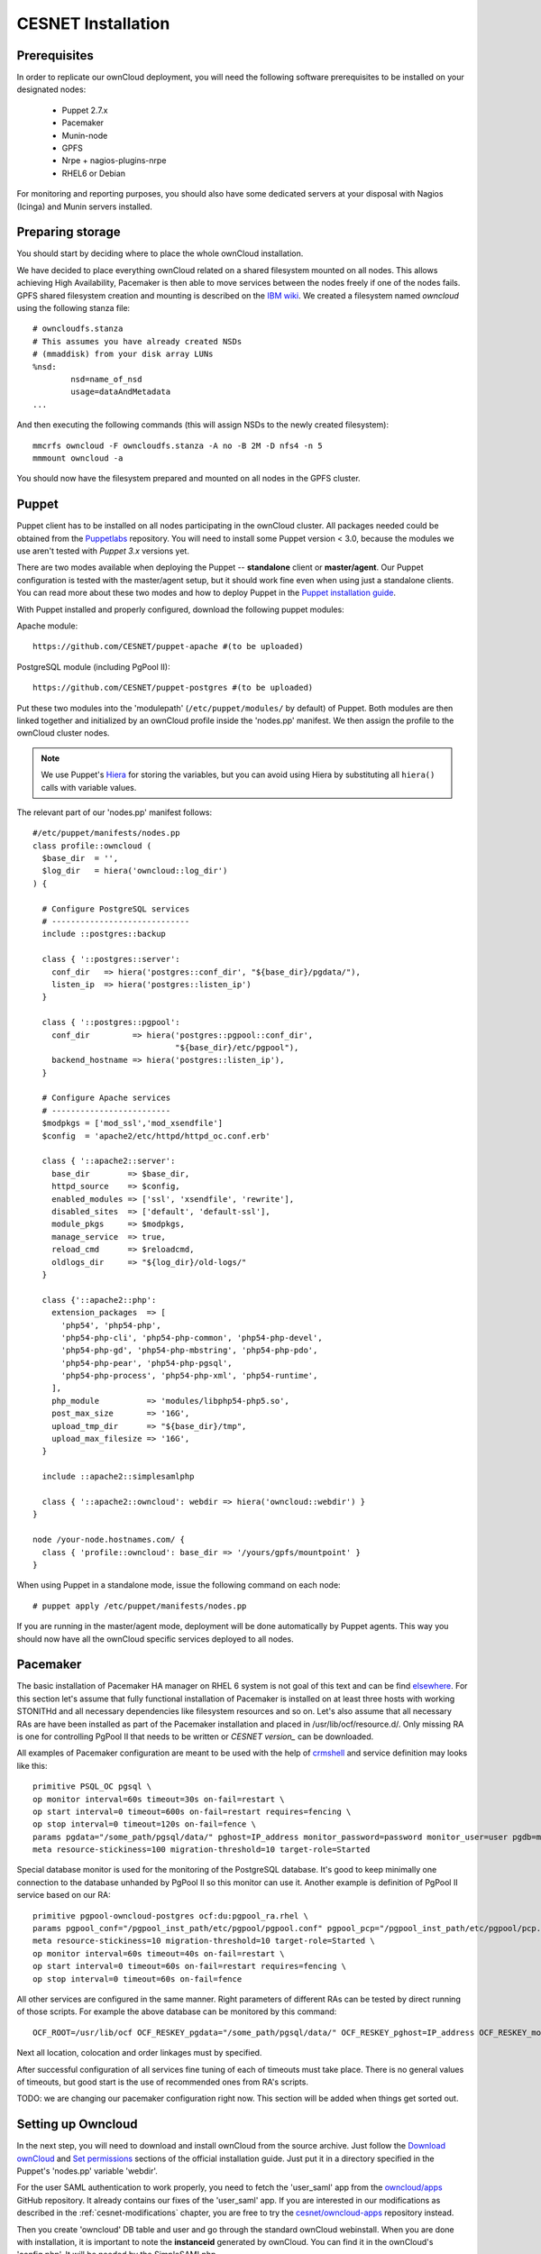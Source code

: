 CESNET Installation
===================

Prerequisites
-------------

In order to replicate our ownCloud deployment, you will need the following software
prerequisites to be installed on your designated nodes:

  * Puppet 2.7.x
  * Pacemaker
  * Munin-node
  * GPFS
  * Nrpe + nagios-plugins-nrpe
  * RHEL6 or Debian

For monitoring and reporting purposes, you should also have some dedicated servers
at your disposal with Nagios (Icinga) and Munin servers installed.

Preparing storage
-----------------

You should start by deciding where to place the whole ownCloud installation.

We have decided to place everything ownCloud related on a shared filesystem mounted on all nodes.
This allows achieving High Availability, Pacemaker is then able to move services between the nodes freely if one of the
nodes fails.
GPFS shared filesystem creation and mounting is described on the `IBM wiki`_.
We created a filesystem named *owncloud* using the following stanza file::

  # owncloudfs.stanza
  # This assumes you have already created NSDs
  # (mmaddisk) from your disk array LUNs
  %nsd:
          nsd=name_of_nsd
          usage=dataAndMetadata
  ...

And then executing the following commands (this will assign NSDs to the newly created filesystem)::
  
   mmcrfs owncloud -F owncloudfs.stanza -A no -B 2M -D nfs4 -n 5
   mmmount owncloud -a

You should now have the filesystem prepared and mounted on all nodes in
the GPFS cluster. 

Puppet
------

Puppet client has to be installed on all nodes participating in the ownCloud cluster.
All packages needed could be obtained from the Puppetlabs_ repository.
You will need to install some Puppet version < 3.0, because the modules we use
aren't tested with *Puppet 3.x* versions yet.

There are two modes available when deploying the Puppet -- **standalone** client or **master/agent**.
Our Puppet configuration is tested with the master/agent setup, but it should work fine even when using just
a standalone clients. You can read more about these two modes and how to deploy Puppet in the `Puppet installation guide`_.

With Puppet installed and properly configured, download the following puppet modules:

Apache module::

  https://github.com/CESNET/puppet-apache #(to be uploaded)

PostgreSQL module (including PgPool II)::

  https://github.com/CESNET/puppet-postgres #(to be uploaded)

Put these two modules into the 'modulepath' (``/etc/puppet/modules/`` by default) of Puppet.
Both modules are then linked together and initialized by an ownCloud profile inside the
'nodes.pp' manifest. We then assign the profile to the ownCloud cluster nodes. 

.. NOTE::
  We use Puppet's Hiera_ for storing the variables, but you can
  avoid using Hiera by substituting all ``hiera()`` calls with variable values.

The relevant part of our 'nodes.pp' manifest follows::

  #/etc/puppet/manifests/nodes.pp
  class profile::owncloud (
    $base_dir  = '',
    $log_dir   = hiera('owncloud::log_dir')
  ) {

    # Configure PostgreSQL services
    # -----------------------------
    include ::postgres::backup
    
    class { '::postgres::server':
      conf_dir   => hiera('postgres::conf_dir', "${base_dir}/pgdata/"),
      listen_ip  => hiera('postgres::listen_ip')
    }

    class { '::postgres::pgpool':
      conf_dir         => hiera('postgres::pgpool::conf_dir',
                                "${base_dir}/etc/pgpool"),
      backend_hostname => hiera('postgres::listen_ip'),
    }

    # Configure Apache services
    # -------------------------
    $modpkgs = ['mod_ssl','mod_xsendfile']
    $config  = 'apache2/etc/httpd/httpd_oc.conf.erb'

    class { '::apache2::server':
      base_dir        => $base_dir,
      httpd_source    => $config,
      enabled_modules => ['ssl', 'xsendfile', 'rewrite'],
      disabled_sites  => ['default', 'default-ssl'],
      module_pkgs     => $modpkgs,
      manage_service  => true,
      reload_cmd      => $reloadcmd,
      oldlogs_dir     => "${log_dir}/old-logs/"
    }

    class {'::apache2::php':
      extension_packages  => [
        'php54', 'php54-php',
        'php54-php-cli', 'php54-php-common', 'php54-php-devel',
        'php54-php-gd', 'php54-php-mbstring', 'php54-php-pdo',
        'php54-php-pear', 'php54-php-pgsql',
        'php54-php-process', 'php54-php-xml', 'php54-runtime',
      ],
      php_module          => 'modules/libphp54-php5.so',
      post_max_size       => '16G',
      upload_tmp_dir      => "${base_dir}/tmp",
      upload_max_filesize => '16G',
    }

    include ::apache2::simplesamlphp
    
    class { '::apache2::owncloud': webdir => hiera('owncloud::webdir') }
  }

  node /your-node.hostnames.com/ {
    class { 'profile::owncloud': base_dir => '/yours/gpfs/mountpoint' }
  }

When using Puppet in a standalone mode, issue the following command on each node::

  # puppet apply /etc/puppet/manifests/nodes.pp

If you are running in the master/agent mode, deployment will be done automatically
by Puppet agents. This way you should now have all the ownCloud specific services
deployed to all nodes.

Pacemaker
---------

The basic installation of Pacemaker HA manager on RHEL 6 system is not goal of this text and can be find elsewhere_. For this section let's assume that fully functional installation of Pacemaker is installed on at least three hosts with working STONITHd and all necessary dependencies like filesystem resources and so on. Let's also assume that all necessary RAs are have been installed as part of the Pacemaker installation and placed in /usr/lib/ocf/resource.d/. Only missing RA is one for controlling PgPool II that needs to be written or `CESNET version_` can be downloaded.

All examples of Pacemaker configuration are meant to be used with the help of crmshell_ and service definition may looks like this::

        primitive PSQL_OC pgsql \
        op monitor interval=60s timeout=30s on-fail=restart \
        op start interval=0 timeout=600s on-fail=restart requires=fencing \
        op stop interval=0 timeout=120s on-fail=fence \
        params pgdata="/some_path/pgsql/data/" pghost=IP_address monitor_password=password monitor_user=user pgdb=monitor \
        meta resource-stickiness=100 migration-threshold=10 target-role=Started

Special database monitor is used for the monitoring of the PostgreSQL database. It's good to keep minimally one connection to the database unhanded by PgPool II so this monitor can use it.
Another example is definition of PgPool II service based on our RA::

        primitive pgpool-owncloud-postgres ocf:du:pgpool_ra.rhel \
        params pgpool_conf="/pgpool_inst_path/etc/pgpool/pgpool.conf" pgpool_pcp="/pgpool_inst_path/etc/pgpool/pcp.conf" logfile="/log_path/pgpool/pgpool.log" pgdata="/pgsql_data_path/pgsql/data/" pghost=IP_address monitor_password=password monitor_user=user pgdb=monitor pgport=port \
        meta resource-stickiness=10 migration-threshold=10 target-role=Started \
        op monitor interval=60s timeout=40s on-fail=restart \
        op start interval=0 timeout=60s on-fail=restart requires=fencing \
        op stop interval=0 timeout=60s on-fail=fence

All other services are configured in the same manner. Right parameters of different RAs can be tested by direct running of those scripts. For example the above database can be monitored by this command::

        OCF_ROOT=/usr/lib/ocf OCF_RESKEY_pgdata="/some_path/pgsql/data/" OCF_RESKEY_pghost=IP_address OCF_RESKEY_monitor_password="password" OCF_RESKEY_monitor_user=user OCF_RESKEY_pgdb=monitor /usr/lib/ocf/resource.d/heartbeat/pgsql monitor

Next all location, colocation and order linkages must by specified. 

After successful configuration of all services fine tuning of each of timeouts must take place. There is no general values of timeouts, but good start is the use of recommended ones from RA's scripts. 

TODO: we are changing our pacemaker configuration right now. This section
will be added when things get sorted out.

Setting up Owncloud
-------------------

In the next step, you will need to download and install ownCloud from the source archive.
Just follow the `Download ownCloud`_ and `Set permissions`_ sections of the
official installation guide. Just put it in a directory specified in the Puppet's
'nodes.pp' variable 'webdir'.

For the user SAML authentication to work properly, you need to fetch the 'user_saml' app
from the `owncloud/apps`_ GitHub repository. It already contains our fixes of
the 'user_saml' app. If you are interested in our modifications as described in
the :ref:`cesnet-modifications` chapter, you are free to try the
`cesnet/owncloud-apps`_ repository instead.

Then you create 'owncloud' DB table and user and go through the
standard ownCloud webinstall. When you are done with installation,
it is important to note the **instanceid** generated by ownCloud. You
can find it in the ownCloud's 'config.php'. It will be needed by the SimpleSAMLphp.

SimpleSAMLphp
^^^^^^^^^^^^^

Now you'll need to finish the configuration of an authentication backend
used by the 'user_saml' app. Most of the things should be already
put in place by Puppet, but you will need to have a look and modify
some files referenced by the 'apache2::simplesamlphp'
Puppet class. In 'config.php.erb', you will need to change the cookiename to
the 'instanceid' noted in the section before::

	'session.phpsession.cookiename'  => 'oc1234567',

In the 'authsources.php.erb', change the attributes in the 'default-sp' section
according to your environment::

	'default-sp' => array(
                'saml:SP',
                'entityID' => 'https://<%= @oc_hostname %>/saml/sp',
                'idp' => NULL,
                'privatekey' => '<%= @key_dir %>/<%= @oc_hostname %>.key',
                'certificate' => '<%= @cert_dir %>/<%= @oc_hostname %>.crt',
                // eduID.cz + hostel WAYFlet
                'discoURL' => 'https://ds.eduid.cz/wayf.php...'

Last thing needed is to specify the sources of IdPs (Identity Providers) metadata.
This can be done in the 'config-metarefresh.php.erb' file::
                
	'eduidcz' => array(
		'cron'          => array('daily'),
		'sources'       => array(
			array(
				'src' => 'https://metadata.eduid.cz/...',
			),
		),
		'expireAfter' => 60*60*24*4, // Maximum 4 days cache time.
		'outputDir'   => 'metadata/eduidcz/',
	)

Metadata are then refreshed periodically by a cron job already installed by Puppet.

User_saml configuration
^^^^^^^^^^^^^^^^^^^^^^^

The last step needed to get the user authentication running is to enable
the 'user_saml' app in the ownCloud and configure it properly.
This can be done in the web administration interface. You just
need to set a proper paths to SimpleSAMLphp and user's
attribute mapping from SimpleSAMLphp to ownCloud according to your environment.
You can test which attribute names SimpleSAML gives you about a user
on its testing page::

	https://your.domain.com/simplesamlphp/module.php/core/authenticate.php?as=default-sp

.. links

.. _Git: http://git-scm.org
.. _Puppet: http://puppetlabs.com/
.. _Puppetlabs: http://docs.puppetlabs.com/guides/puppetlabs_package_repositories.html
.. _Hiera: http://docs.puppetlabs.com/hiera/1/
.. _`Puppet installation guide`: http://docs.puppetlabs.com/guides/install_puppet/pre_install.html#general-puppet-info
.. _`Puppet master`: http://docs.puppetlabs.com/guides/install_puppet/install_el.html#step-3-install-puppet-on-the-puppet-master-server
.. _`IBM wiki`: https://www.ibm.com/developerworks/community/wikis/home?lang=en#!/wiki/General+Parallel+File+System+%28GPFS%29/page/Install+and+configure+a+GPFS+cluster+on+AIX
.. _`Download ownCloud`: http://doc.owncloud.org/server/6.0/admin_manual/installation/installation_source.html#download-extract-and-copy-owncloud-to-your-web-server
.. _`Set permissions`: http://doc.owncloud.org/server/6.0/admin_manual/installation/installation_source.html#set-the-directory-permissions
.. _`owncloud/apps`: https://github.com/owncloud/apps
.. _`cesnet/owncloud-apps`: https://github.com/CESNET/owncloud-apps
.. _elsewhere: http://clusterlabs.org/quickstart-redhat.html
.. _crmshell: http://crmsh.github.io/
